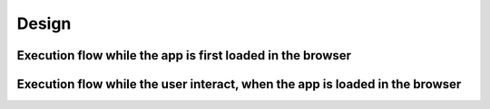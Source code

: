 ======
Design
======

Execution flow while the app is first loaded in the browser
-----------------------------------------------------------

.. image:: ./images/exec_flow.jpg

Execution flow while the user interact, when the app is loaded in the browser
-----------------------------------------------------------------------------

.. image:: ./images/ui_interact.jpg
